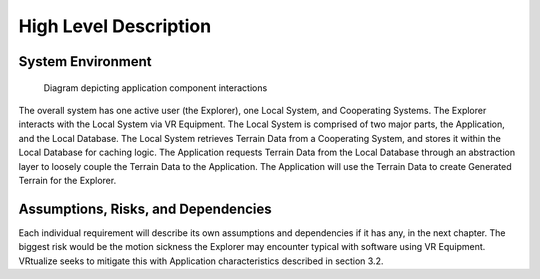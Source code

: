High Level Description
=======================

System Environment
-----------------------

.. figure:: _static/images/Local_System.png
   :width: 50%

   Diagram depicting application component interactions

The overall system has one active user (the Explorer), one Local System, and Cooperating Systems. The Explorer interacts with the Local System via VR Equipment. The Local System is comprised of two major parts, the Application, and the Local Database. The Local System retrieves Terrain Data from a Cooperating System, and stores it within the Local Database for caching logic. The Application requests Terrain Data from the Local Database through an abstraction layer to loosely couple the Terrain Data to the Application. The Application will use the Terrain Data to create Generated Terrain for the Explorer.

Assumptions, Risks, and Dependencies
-------------------------------------

Each individual requirement will describe its own assumptions and dependencies if it has any, in the next chapter. The biggest risk would be the motion sickness the Explorer may encounter typical with software using VR Equipment. VRtualize seeks to mitigate this with Application characteristics described in section 3.2.
